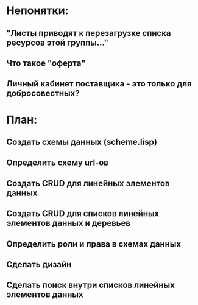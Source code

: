 * Непонятки:
** "Листы приводят к перезагрузке списка ресурсов этой группы..."
** Что такое "оферта"
** Личный кабинет поставщика - это только для добросовестных?

* План:
** Создать схемы данных (scheme.lisp)
** Определить схему url-ов
** Создать CRUD для линейных элементов данных
** Создать CRUD для списков линейных элементов данных и деревьев
** Определить роли и права в схемах данных
** Сделать дизайн
** Сделать поиск внутри списков линейных элементов данных
